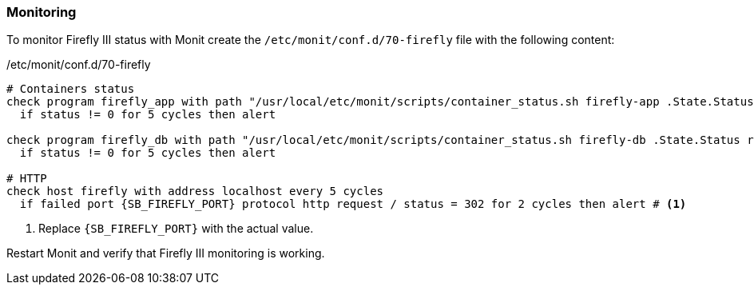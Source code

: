 === Monitoring
To monitor Firefly III status with Monit create the `/etc/monit/conf.d/70-firefly` file with the following content:

./etc/monit/conf.d/70-firefly
[subs="attributes+"]
----
# Containers status
check program firefly_app with path "/usr/local/etc/monit/scripts/container_status.sh firefly-app .State.Status running"
  if status != 0 for 5 cycles then alert

check program firefly_db with path "/usr/local/etc/monit/scripts/container_status.sh firefly-db .State.Status running"
  if status != 0 for 5 cycles then alert

# HTTP
check host firefly with address localhost every 5 cycles
  if failed port {SB_FIREFLY_PORT} protocol http request / status = 302 for 2 cycles then alert # <1>
----
<1> Replace `{SB_FIREFLY_PORT}` with the actual value.

Restart Monit and verify that Firefly III monitoring is working.


